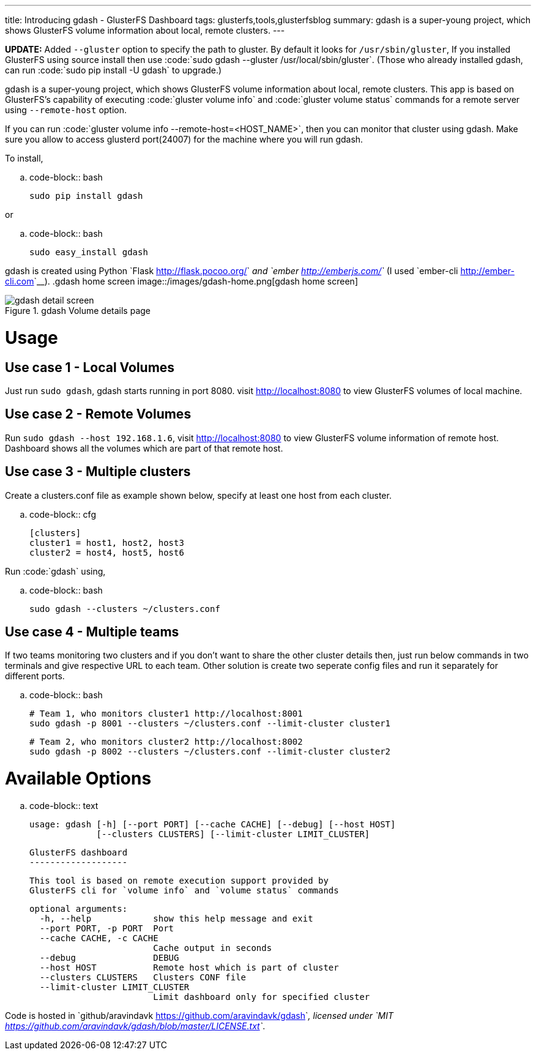 ---
title: Introducing gdash - GlusterFS Dashboard
tags: glusterfs,tools,glusterfsblog
summary: gdash is a super-young project, which shows GlusterFS volume information about local, remote clusters.
---

**UPDATE:** Added ``--gluster`` option to specify the path to gluster. By default it looks for ``/usr/sbin/gluster``, If you installed GlusterFS using source install then use :code:`sudo gdash --gluster /usr/local/sbin/gluster`. (Those who already installed gdash, can run :code:`sudo pip install -U gdash` to upgrade.)


gdash is a super-young project, which shows GlusterFS volume information about local, remote clusters. This app is based on GlusterFS's capability of executing :code:`gluster volume info` and :code:`gluster volume status` commands for a remote server using ``--remote-host`` option.
 
If you can run :code:`gluster volume info --remote-host=<HOST_NAME>`, then you can monitor that cluster using gdash. Make sure you allow to access glusterd port(24007) for the machine where you will run gdash.

To install,

.. code-block:: bash

    sudo pip install gdash

or

.. code-block:: bash

    sudo easy_install gdash

gdash is created using Python `Flask <http://flask.pocoo.org/>`__ and `ember <http://emberjs.com/>`__ (I used `ember-cli <http://ember-cli.com>`__). 
.gdash home screen
image::/images/gdash-home.png[gdash home screen]

.gdash Volume details page
image::/images/gdash-detail.png[gdash detail screen]

Usage
=====
Use case 1 - Local Volumes
--------------------------
Just run `sudo gdash`, gdash starts running in port 8080. visit http://localhost:8080 to view GlusterFS volumes of local machine.

Use case 2 - Remote Volumes
---------------------------
Run `sudo gdash --host 192.168.1.6`, visit http://localhost:8080 to view GlusterFS volume information of remote host. Dashboard shows all the volumes which are part of that remote host.

Use case 3 - Multiple clusters
------------------------------
Create a clusters.conf file as example shown below, specify at least one host from each cluster.

.. code-block:: cfg

    [clusters]
    cluster1 = host1, host2, host3
    cluster2 = host4, host5, host6

Run :code:`gdash` using, 

.. code-block:: bash

    sudo gdash --clusters ~/clusters.conf

Use case 4 - Multiple teams
---------------------------
If two teams monitoring two clusters and if you don't want to share the other cluster details then, just run below commands in two terminals and give respective URL to each team. Other solution is create two seperate config files and run it separately for different ports.

.. code-block:: bash

   # Team 1, who monitors cluster1 http://localhost:8001
   sudo gdash -p 8001 --clusters ~/clusters.conf --limit-cluster cluster1

   # Team 2, who monitors cluster2 http://localhost:8002
   sudo gdash -p 8002 --clusters ~/clusters.conf --limit-cluster cluster2


Available Options
=================

.. code-block:: text

    usage: gdash [-h] [--port PORT] [--cache CACHE] [--debug] [--host HOST]
                 [--clusters CLUSTERS] [--limit-cluster LIMIT_CLUSTER]
     
    GlusterFS dashboard
    -------------------
     
    This tool is based on remote execution support provided by
    GlusterFS cli for `volume info` and `volume status` commands
     
    optional arguments:
      -h, --help            show this help message and exit
      --port PORT, -p PORT  Port
      --cache CACHE, -c CACHE
                            Cache output in seconds
      --debug               DEBUG
      --host HOST           Remote host which is part of cluster
      --clusters CLUSTERS   Clusters CONF file
      --limit-cluster LIMIT_CLUSTER
                            Limit dashboard only for specified cluster


Code is hosted in `github/aravindavk <https://github.com/aravindavk/gdash>`__, licensed under `MIT <https://github.com/aravindavk/gdash/blob/master/LICENSE.txt>`__.
